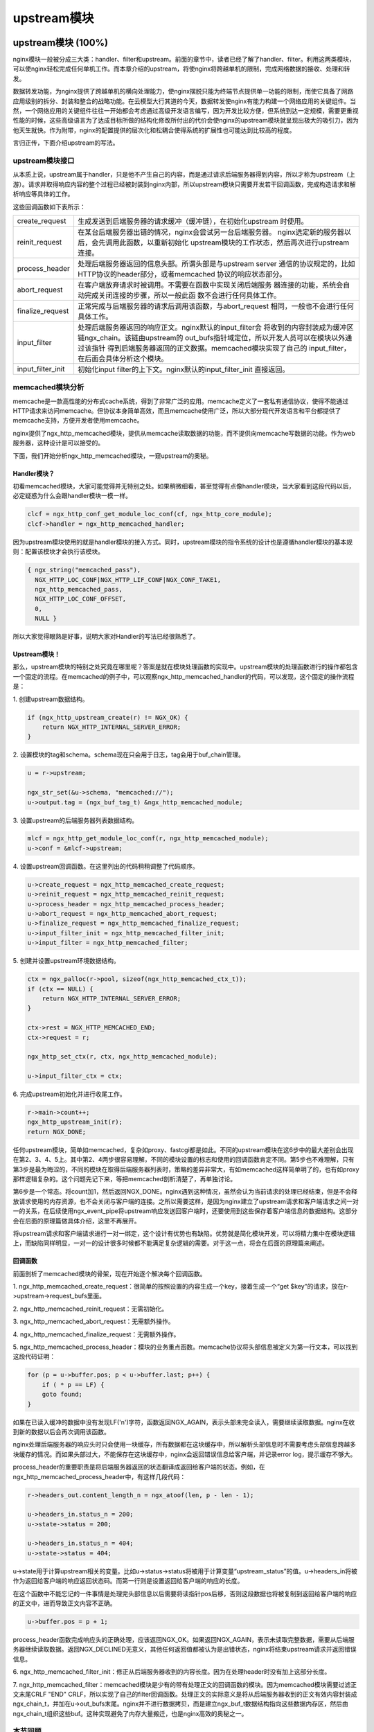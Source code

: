 ﻿upstream模块
======================

upstream模块 (100%)
-----------------------

nginx模块一般被分成三大类：handler、filter和upstream。前面的章节中，读者已经了解了handler、filter。利用这两类模块，可以使nginx轻松完成任何单机工作。而本章介绍的upstream，将使nginx将跨越单机的限制，完成网络数据的接收、处理和转发。

数据转发功能，为nginx提供了跨越单机的横向处理能力，使nginx摆脱只能为终端节点提供单一功能的限制，而使它具备了网路应用级别的拆分、封装和整合的战略功能。在云模型大行其道的今天，数据转发使nginx有能力构建一个网络应用的关键组件。当然，一个网络应用的关键组件往往一开始都会考虑通过高级开发语言编写，因为开发比较方便，但系统到达一定规模，需要更重视性能的时候，这些高级语言为了达成目标所做的结构化修改所付出的代价会使nginx的upstream模块就呈现出极大的吸引力，因为他天生就快。作为附带，nginx的配置提供的层次化和松耦合使得系统的扩展性也可能达到比较高的程度。

言归正传，下面介绍upstream的写法。

upstream模块接口
+++++++++++++++++++++++++++

从本质上说，upstream属于handler，只是他不产生自己的内容，而是通过请求后端服务器得到内容，所以才称为upstream（上游）。请求并取得响应内容的整个过程已经被封装到nginx内部，所以upstream模块只需要开发若干回调函数，完成构造请求和解析响应等具体的工作。

这些回调函数如下表所示：

+-------------------+--------------------------------------------------------------+
|create_request     |生成发送到后端服务器的请求缓冲（缓冲链），在初始化upstream    |
|                   |时使用。                                                      |
+-------------------+--------------------------------------------------------------+
|reinit_request     |在某台后端服务器出错的情况，nginx会尝试另一台后端服务器。     |
|                   |nginx选定新的服务器以后，会先调用此函数，以重新初始化         |
|                   |upstream模块的工作状态，然后再次进行upstream连接。            |
+-------------------+--------------------------------------------------------------+
|process_header     |处理后端服务器返回的信息头部。所谓头部是与upstream server     |
|                   |通信的协议规定的，比如HTTP协议的header部分，或者memcached     |
|                   |协议的响应状态部分。                                          |
+-------------------+--------------------------------------------------------------+
|abort_request      |在客户端放弃请求时被调用。不需要在函数中实现关闭后端服务      |
|                   |器连接的功能，系统会自动完成关闭连接的步骤，所以一般此函      |
|                   |数不会进行任何具体工作。                                      |
+-------------------+--------------------------------------------------------------+
|finalize_request   |正常完成与后端服务器的请求后调用该函数，与abort_request       |
|                   |相同，一般也不会进行任何具体工作。                            |
+-------------------+--------------------------------------------------------------+
|input_filter       |处理后端服务器返回的响应正文。nginx默认的input_filter会       |
|                   |将收到的内容封装成为缓冲区链ngx_chain。该链由upstream的       |
|                   |out_bufs指针域定位，所以开发人员可以在模块以外通过该指针      |
|                   |得到后端服务器返回的正文数据。memcached模块实现了自己的       |
|                   |input_filter，在后面会具体分析这个模块。                      |
+-------------------+--------------------------------------------------------------+
|input_filter_init  |初始化input filter的上下文。nginx默认的input_filter_init      |
|                   |直接返回。                                                    |
+-------------------+--------------------------------------------------------------+

memcached模块分析
++++++++++++++++++++++++++++++

memcache是一款高性能的分布式cache系统，得到了非常广泛的应用。memcache定义了一套私有通信协议，使得不能通过HTTP请求来访问memcache。但协议本身简单高效，而且memcache使用广泛，所以大部分现代开发语言和平台都提供了memcache支持，方便开发者使用memcache。

nginx提供了ngx_http_memcached模块，提供从memcache读取数据的功能，而不提供向memcache写数据的功能。作为web服务器，这种设计是可以接受的。

下面，我们开始分析ngx_http_memcached模块，一窥upstream的奥秘。

Handler模块？
^^^^^^^^^^^^^^^^^^^^^^^^

初看memcached模块，大家可能觉得并无特别之处。如果稍微细看，甚至觉得有点像handler模块，当大家看到这段代码以后，必定疑惑为什么会跟handler模块一模一样。

.. code:: c

        clcf = ngx_http_conf_get_module_loc_conf(cf, ngx_http_core_module);
        clcf->handler = ngx_http_memcached_handler;

因为upstream模块使用的就是handler模块的接入方式。同时，upstream模块的指令系统的设计也是遵循handler模块的基本规则：配置该模块才会执行该模块。

.. code:: c

        { ngx_string("memcached_pass"),
          NGX_HTTP_LOC_CONF|NGX_HTTP_LIF_CONF|NGX_CONF_TAKE1,
          ngx_http_memcached_pass,
          NGX_HTTP_LOC_CONF_OFFSET,
          0,
          NULL }

所以大家觉得眼熟是好事，说明大家对Handler的写法已经很熟悉了。

Upstream模块！
^^^^^^^^^^^^^^^^^^^^^^^^^^

那么，upstream模块的特别之处究竟在哪里呢？答案是就在模块处理函数的实现中。upstream模块的处理函数进行的操作都包含一个固定的流程。在memcached的例子中，可以观察ngx_http_memcached_handler的代码，可以发现，这个固定的操作流程是：

1\. 创建upstream数据结构。

.. code:: c

        if (ngx_http_upstream_create(r) != NGX_OK) {
            return NGX_HTTP_INTERNAL_SERVER_ERROR;
        }

2\. 设置模块的tag和schema。schema现在只会用于日志，tag会用于buf_chain管理。

.. code:: c

        u = r->upstream;

        ngx_str_set(&u->schema, "memcached://");
        u->output.tag = (ngx_buf_tag_t) &ngx_http_memcached_module;

3\. 设置upstream的后端服务器列表数据结构。

.. code:: c

        mlcf = ngx_http_get_module_loc_conf(r, ngx_http_memcached_module);
        u->conf = &mlcf->upstream;

4\. 设置upstream回调函数。在这里列出的代码稍稍调整了代码顺序。

.. code:: c

        u->create_request = ngx_http_memcached_create_request;
        u->reinit_request = ngx_http_memcached_reinit_request;
        u->process_header = ngx_http_memcached_process_header;
        u->abort_request = ngx_http_memcached_abort_request;
        u->finalize_request = ngx_http_memcached_finalize_request;
        u->input_filter_init = ngx_http_memcached_filter_init;
        u->input_filter = ngx_http_memcached_filter;

5\. 创建并设置upstream环境数据结构。

.. code:: c 

        ctx = ngx_palloc(r->pool, sizeof(ngx_http_memcached_ctx_t));
        if (ctx == NULL) {
            return NGX_HTTP_INTERNAL_SERVER_ERROR;
        }

        ctx->rest = NGX_HTTP_MEMCACHED_END;
        ctx->request = r;

        ngx_http_set_ctx(r, ctx, ngx_http_memcached_module);

        u->input_filter_ctx = ctx;

6\. 完成upstream初始化并进行收尾工作。

.. code:: c

        r->main->count++;
        ngx_http_upstream_init(r);
        return NGX_DONE;

任何upstream模块，简单如memcached，复杂如proxy、fastcgi都是如此。不同的upstream模块在这6步中的最大差别会出现在第2、3、4、5上。其中第2、4两步很容易理解，不同的模块设置的标志和使用的回调函数肯定不同。第5步也不难理解，只有第3步是最为晦涩的，不同的模块在取得后端服务器列表时，策略的差异非常大，有如memcached这样简单明了的，也有如proxy那样逻辑复杂的。这个问题先记下来，等把memcached剖析清楚了，再单独讨论。

第6步是一个常态。将count加1，然后返回NGX_DONE。nginx遇到这种情况，虽然会认为当前请求的处理已经结束，但是不会释放请求使用的内存资源，也不会关闭与客户端的连接。之所以需要这样，是因为nginx建立了upstream请求和客户端请求之间一对一的关系，在后续使用ngx_event_pipe将upstream响应发送回客户端时，还要使用到这些保存着客户端信息的数据结构。这部分会在后面的原理篇做具体介绍，这里不再展开。

将upstream请求和客户端请求进行一对一绑定，这个设计有优势也有缺陷。优势就是简化模块开发，可以将精力集中在模块逻辑上，而缺陷同样明显，一对一的设计很多时候都不能满足复杂逻辑的需要。对于这一点，将会在后面的原理篇来阐述。


回调函数
^^^^^^^^^^^^^^^^^^^^^

前面剖析了memcached模块的骨架，现在开始逐个解决每个回调函数。

1\. ngx_http_memcached_create_request：很简单的按照设置的内容生成一个key，接着生成一个“get $key”的请求，放在r->upstream->request_bufs里面。

2\. ngx_http_memcached_reinit_request：无需初始化。

3\. ngx_http_memcached_abort_request：无需额外操作。

4\. ngx_http_memcached_finalize_request：无需额外操作。

5\. ngx_http_memcached_process_header：模块的业务重点函数。memcache协议将头部信息被定义为第一行文本，可以找到这段代码证明：

.. code:: c

        for (p = u->buffer.pos; p < u->buffer.last; p++) {
            if ( * p == LF) {
            goto found;
        }

如果在已读入缓冲的数据中没有发现LF('\n')字符，函数返回NGX_AGAIN，表示头部未完全读入，需要继续读取数据。nginx在收到新的数据以后会再次调用该函数。

nginx处理后端服务器的响应头时只会使用一块缓存，所有数据都在这块缓存中，所以解析头部信息时不需要考虑头部信息跨越多块缓存的情况。而如果头部过大，不能保存在这块缓存中，nginx会返回错误信息给客户端，并记录error log，提示缓存不够大。

process_header的重要职责是将后端服务器返回的状态翻译成返回给客户端的状态。例如，在ngx_http_memcached_process_header中，有这样几段代码：

.. code:: c

        r->headers_out.content_length_n = ngx_atoof(len, p - len - 1);

        u->headers_in.status_n = 200;
        u->state->status = 200;

        u->headers_in.status_n = 404;
        u->state->status = 404;

u->state用于计算upstream相关的变量。比如u->status->status将被用于计算变量“upstream_status”的值。u->headers_in将被作为返回给客户端的响应返回状态码。而第一行则是设置返回给客户端的响应的长度。

在这个函数中不能忘记的一件事情是处理完头部信息以后需要将读指针pos后移，否则这段数据也将被复制到返回给客户端的响应的正文中，进而导致正文内容不正确。

.. code:: c

        u->buffer.pos = p + 1;

process_header函数完成响应头的正确处理，应该返回NGX_OK。如果返回NGX_AGAIN，表示未读取完整数据，需要从后端服务器继续读取数据。返回NGX_DECLINED无意义，其他任何返回值都被认为是出错状态，nginx将结束upstream请求并返回错误信息。

6\. ngx_http_memcached_filter_init：修正从后端服务器收到的内容长度。因为在处理header时没有加上这部分长度。

7\. ngx_http_memcached_filter：memcached模块是少有的带有处理正文的回调函数的模块。因为memcached模块需要过滤正文末尾CRLF "END" CRLF，所以实现了自己的filter回调函数。处理正文的实际意义是将从后端服务器收到的正文有效内容封装成ngx_chain_t，并加在u->out_bufs末尾。nginx并不进行数据拷贝，而是建立ngx_buf_t数据结构指向这些数据内存区，然后由ngx_chain_t组织这些buf。这种实现避免了内存大量搬迁，也是nginx高效的奥秘之一。

本节回顾
+++++++++++++++++++++

这一节介绍了upstream模块的基本组成。upstream模块是从handler模块发展而来，指令系统和模块生效方式与handler模块无异。不同之处在于，upstream模块在handler函数中设置众多回调函数。实际工作都是由这些回调函数完成的。每个回调函数都是在upstream的某个固定阶段执行，各司其职，大部分回调函数一般不会真正用到。upstream最重要的回调函数是create_request、process_header和input_filter，他们共同实现了与后端服务器的协议的解析部分。


负载均衡模块 (100%)
-----------------------

负载均衡模块用于从"upstream"指令定义的后端主机列表中选取一台主机。nginx先使用负载均衡模块找到一台主机，再使用upstream模块实现与这台主机的交互。为了方便介绍负载均衡模块，做到言之有物，以下选取nginx内置的ip hash模块作为实际例子进行分析。

配置
++++++++++++++

要了解负载均衡模块的开发方法，首先需要了解负载均衡模块的使用方法。因为负载均衡模块与之前书中提到的模块差别比较大，所以我们从配置入手比较容易理解。

在配置文件中，我们如果需要使用ip hash的负载均衡算法。我们需要写一个类似下面的配置：

.. code:: c

        upstream test {
            ip_hash;

            server 192.168.0.1;
            server 192.168.0.2;
        }

从配置我们可以看出负载均衡模块的使用场景：
1\. 核心指令"ip_hash"只能在upstream {}中使用。这条指令用于通知nginx使用ip hash负载均衡算法。如果没加这条指令，nginx会使用默认的round robin负载均衡模块。请各位读者对比handler模块的配置，是不是有共同点？
2\. upstream {}中的指令可能出现在"server"指令前，可能出现在"server"指令后，也可能出现在两条"server"指令之间。各位读者可能会有疑问，有什么差别么？那么请各位读者尝试下面这个配置：

.. code:: c

        upstream test {
            server 192.168.0.1 weight=5;
            ip_hash;
            server 192.168.0.2 weight=7;
        }

神奇的事情出现了：

.. code:: c

        nginx: [emerg] invalid parameter "weight=7" in nginx.conf:103
        configuration file nginx.conf test failed

可见ip_hash指令的确能影响到配置的解析。

指令
+++++++++++++++++

配置决定指令系统，现在就来看ip_hash的指令定义：

.. code:: c

    static ngx_command_t  ngx_http_upstream_ip_hash_commands[] = {

        { ngx_string("ip_hash"),
          NGX_HTTP_UPS_CONF|NGX_CONF_NOARGS,
          ngx_http_upstream_ip_hash,
          0,
          0,
          NULL },

        ngx_null_command
    };

没有特别的东西，除了指令属性是NGX_HTTP_UPS_CONF。这个属性表示该指令的适用范围是upstream{}。

钩子
+++++++++++++++++

以从前面的章节得到的经验，大家应该知道这里就是模块的切入点了。负载均衡模块的钩子代码都是有规律的，这里通过ip_hash模块来分析这个规律。

.. code:: c

    static char *
    ngx_http_upstream_ip_hash(ngx_conf_t *cf, ngx_command_t *cmd, void *conf)
    {
        ngx_http_upstream_srv_conf_t  *uscf;

        uscf = ngx_http_conf_get_module_srv_conf(cf, ngx_http_upstream_module);

        uscf->peer.init_upstream = ngx_http_upstream_init_ip_hash;

        uscf->flags = NGX_HTTP_UPSTREAM_CREATE
                    |NGX_HTTP_UPSTREAM_MAX_FAILS
                    |NGX_HTTP_UPSTREAM_FAIL_TIMEOUT
                    |NGX_HTTP_UPSTREAM_DOWN;

        return NGX_CONF_OK;
    }

这段代码中有两点值得我们注意。一个是uscf->flags的设置，另一个是设置init_upstream回调。

设置uscf->flags
^^^^^^^^^^^^^^^^^^^^^^^^^^

1. NGX_HTTP_UPSTREAM_CREATE：创建标志，如果含有创建标志的话，nginx会检查重复创建，以及必要参数是否填写；

2. NGX_HTTP_UPSTREAM_MAX_FAILS：可以在server中使用max_fails属性；

3. NGX_HTTP_UPSTREAM_FAIL_TIMEOUT：可以在server中使用fail_timeout属性；

4. NGX_HTTP_UPSTREAM_DOWN：可以在server中使用down属性；

此外还有下面属性：

5. NGX_HTTP_UPSTREAM_WEIGHT：可以在server中使用weight属性；

6. NGX_HTTP_UPSTREAM_BACKUP：可以在server中使用backup属性。

聪明的读者如果联想到刚刚遇到的那个神奇的配置错误，可以得出一个结论：在负载均衡模块的指令处理函数中可以设置并修改upstream{}中"server"指令支持的属性。这是一个很重要的性质，因为不同的负载均衡模块对各种属性的支持情况都是不一样的，那么就需要在解析配置文件的时候检测出是否使用了不支持的负载均衡属性并给出错误提示，这对于提升系统维护性是很有意义的。但是，这种机制也存在缺陷，正如前面的例子所示，没有机制能够追加检查在更新支持属性之前已经配置了不支持属性的"server"指令。

设置init_upstream回调
^^^^^^^^^^^^^^^^^^^^^^^^^^^^^^^^^^

nginx初始化upstream时，会在ngx_http_upstream_init_main_conf函数中调用设置的回调函数初始化负载均衡模块。这里不太好理解的是uscf的具体位置。通过下面的示意图，说明upstream负载均衡模块的配置的内存布局。

.. image:: images/chapter-5-1.PNG

从图上可以看出，MAIN_CONF中ngx_upstream_module模块的配置项中有一个指针数组upstreams，数组中的每个元素对应就是配置文件中每一个upstream{}的信息。更具体的将会在后面的原理篇讨论。

初始化配置
++++++++++++++++++++++++

init_upstream回调函数执行时需要初始化负载均衡模块的配置，还要设置一个新钩子，这个钩子函数会在nginx处理每个请求时作为初始化函数调用，关于这个新钩子函数的功能，后面会有详细的描述。这里，我们先分析IP hash模块初始化配置的代码：

.. code:: c

    ngx_http_upstream_init_round_robin(cf, us);
    us->peer.init = ngx_http_upstream_init_ip_hash_peer;

这段代码非常简单：IP hash模块首先调用另一个负载均衡模块Round Robin的初始化函数，然后再设置自己的处理请求阶段初始化钩子。实际上几个负载均衡模块可以组成一条链表，每次都是从链首的模块开始进行处理。如果模块决定不处理，可以将处理权交给链表中的下一个模块。这里，IP hash模块指定Round Robin模块作为自己的后继负载均衡模块，所以在自己的初始化配置函数中也对Round Robin模块进行初始化。

初始化请求
++++++++++++++++++++++++

nginx收到一个请求以后，如果发现需要访问upstream，就会执行对应的peer.init函数。这是在初始化配置时设置的回调函数。这个函数最重要的作用是构造一张表，当前请求可以使用的upstream服务器被依次添加到这张表中。之所以需要这张表，最重要的原因是如果upstream服务器出现异常，不能提供服务时，可以从这张表中取得其他服务器进行重试操作。此外，这张表也可以用于负载均衡的计算。之所以构造这张表的行为放在这里而不是在前面初始化配置的阶段，是因为upstream需要为每一个请求提供独立隔离的环境。

为了讨论peer.init的核心，我们还是看IP hash模块的实现：

.. code:: c

    r->upstream->peer.data = &iphp->rrp;

    ngx_http_upstream_init_round_robin_peer(r, us);

    r->upstream->peer.get = ngx_http_upstream_get_ip_hash_peer;

第一行是设置数据指针，这个指针就是指向前面提到的那张表；

第二行是调用Round Robin模块的回调函数对该模块进行请求初始化。面前已经提到，一个负载均衡模块可以调用其他负载均衡模块以提供功能的补充。

第三行是设置一个新的回调函数get。该函数负责从表中取出某个服务器。除了get回调函数，还有另一个r->upstream->peer.free的回调函数。该函数在upstream请求完成后调用，负责做一些善后工作。比如我们需要维护一个upstream服务器访问计数器，那么可以在get函数中对其加1，在free中对其减1。如果是SSL的话，nginx还提供两个回调函数peer.set_session和peer.save_session。一般来说，有两个切入点实现负载均衡算法，其一是在这里，其二是在get回调函数中。

peer.get和peer.free回调函数
+++++++++++++++++++++++++++++++++

这两个函数是负载均衡模块最底层的函数，负责实际获取一个连接和回收一个连接的预备操作。之所以说是预备操作，是因为在这两个函数中，并不实际进行建立连接或者释放连接的动作，而只是执行获取连接的地址或维护连接状态的操作。需要理解的清楚一点，在peer.get函数中获取连接的地址信息，并不代表这时连接一定没有被建立，相反的，通过get函数的返回值，nginx可以了解是否存在可用连接，连接是否已经建立。这些返回值总结如下：

+-------------------+-------------------------------------------+-----------------------------------------+
|返回值             |说明                                       |nginx后续动作                            |
+-------------------+-------------------------------------------+-----------------------------------------+
|NGX_DONE           |得到了连接地址信息，并且连接已经建立。     |直接使用连接，发送数据。                 |
+-------------------+-------------------------------------------+-----------------------------------------+
|NGX_OK             |得到了连接地址信息，但连接并未建立。       |建立连接，如连接不能立即建立，设置事件， |
|                   |                                           |暂停执行本请求，执行别的请求。           |
+-------------------+-------------------------------------------+-----------------------------------------+
|NGX_BUSY           |所有连接均不可用。                         |返回502错误至客户端。                    |
+-------------------+-------------------------------------------+-----------------------------------------+

各位读者看到上面这张表，可能会有几个问题浮现出来：

:Q: 什么时候连接是已经建立的？
:A: 使用后端keepalive连接的时候，连接在使用完以后并不关闭，而是存放在一个队列中，新的请求只需要从队列中取出连接，这些连接都是已经准备好的。

:Q: 什么叫所有连接均不可用？
:A: 初始化请求的过程中，建立了一张表，get函数负责每次从这张表中不重复的取出一个连接，当无法从表中取得一个新的连接时，即所有连接均不可用。

:Q: 对于一个请求，peer.get函数可能被调用多次么？
:A: 正式如此。当某次peer.get函数得到的连接地址连接不上，或者请求对应的服务器得到异常响应，nginx会执行ngx_http_upstream_next，然后可能再次调用peer.get函数尝试别的连接。upstream整体流程如下：

.. image:: images/chapter-5-2.PNG

本节回顾
+++++++++++++++++++++

这一节介绍了负载均衡模块的基本组成。负载均衡模块的配置区集中在upstream{}块中。负载均衡模块的回调函数体系是以init_upstream为起点，经历init_peer，最终到达peer.get和peer.free。其中init_peer负责建立每个请求使用的server列表，peer.get负责从server列表中选择某个server（一般是不重复选择），而peer.free负责server释放前的资源释放工作。最后，这一节通过一张图将upstream模块和负载均衡模块在请求处理过程中的相互关系展现出来。
